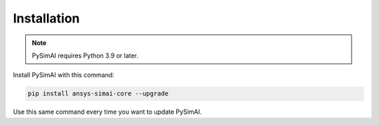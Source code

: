Installation
============

.. note::
    PySimAI requires Python 3.9 or later.


Install PySimAI with this command:

.. code-block:: bash

   pip install ansys-simai-core --upgrade

Use this same command every time you want to update PySimAI.